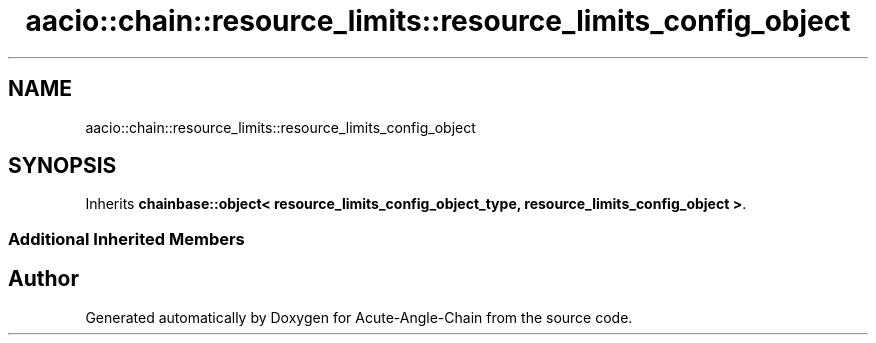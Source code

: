 .TH "aacio::chain::resource_limits::resource_limits_config_object" 3 "Sun Jun 3 2018" "Acute-Angle-Chain" \" -*- nroff -*-
.ad l
.nh
.SH NAME
aacio::chain::resource_limits::resource_limits_config_object
.SH SYNOPSIS
.br
.PP
.PP
Inherits \fBchainbase::object< resource_limits_config_object_type, resource_limits_config_object >\fP\&.
.SS "Additional Inherited Members"


.SH "Author"
.PP 
Generated automatically by Doxygen for Acute-Angle-Chain from the source code\&.
